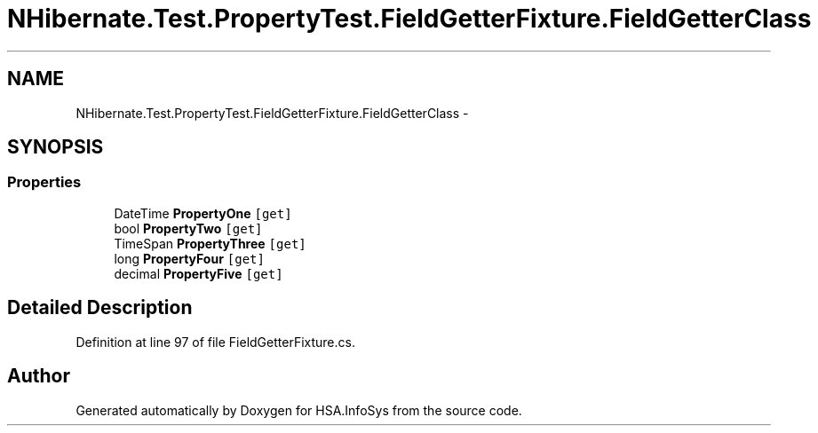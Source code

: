 .TH "NHibernate.Test.PropertyTest.FieldGetterFixture.FieldGetterClass" 3 "Fri Jul 5 2013" "Version 1.0" "HSA.InfoSys" \" -*- nroff -*-
.ad l
.nh
.SH NAME
NHibernate.Test.PropertyTest.FieldGetterFixture.FieldGetterClass \- 
.SH SYNOPSIS
.br
.PP
.SS "Properties"

.in +1c
.ti -1c
.RI "DateTime \fBPropertyOne\fP\fC [get]\fP"
.br
.ti -1c
.RI "bool \fBPropertyTwo\fP\fC [get]\fP"
.br
.ti -1c
.RI "TimeSpan \fBPropertyThree\fP\fC [get]\fP"
.br
.ti -1c
.RI "long \fBPropertyFour\fP\fC [get]\fP"
.br
.ti -1c
.RI "decimal \fBPropertyFive\fP\fC [get]\fP"
.br
.in -1c
.SH "Detailed Description"
.PP 
Definition at line 97 of file FieldGetterFixture\&.cs\&.

.SH "Author"
.PP 
Generated automatically by Doxygen for HSA\&.InfoSys from the source code\&.
